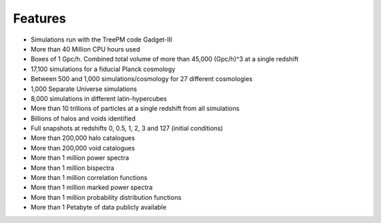 ********
Features
********

- Simulations run with the TreePM code Gadget-III
- More than 40 Million CPU hours used
- Boxes of 1 Gpc/h. Combined total volume of more than 45,000 (Gpc/h)^3 at a single redshift
- 17,100 simulations for a fiducial Planck cosmology
- Between 500 and 1,000 simulations/cosmology for 27 different cosmologies
- 1,000 Separate Universe simulations
- 8,000 simulations in different latin-hypercubes
- More than 10 trillions of particles at a single redshift from all simulations
- Billions of halos and voids identified
- Full snapshots at redshifts 0, 0.5, 1, 2, 3 and 127 (initial conditions)
- More than 200,000 halo catalogues
- More than 200,000 void catalogues
- More than 1 million power spectra
- More than 1 million bispectra
- More than 1 million correlation functions
- More than 1 million marked power spectra
- More than 1 million probability distribution functions
- More than 1 Petabyte of data publicly available
